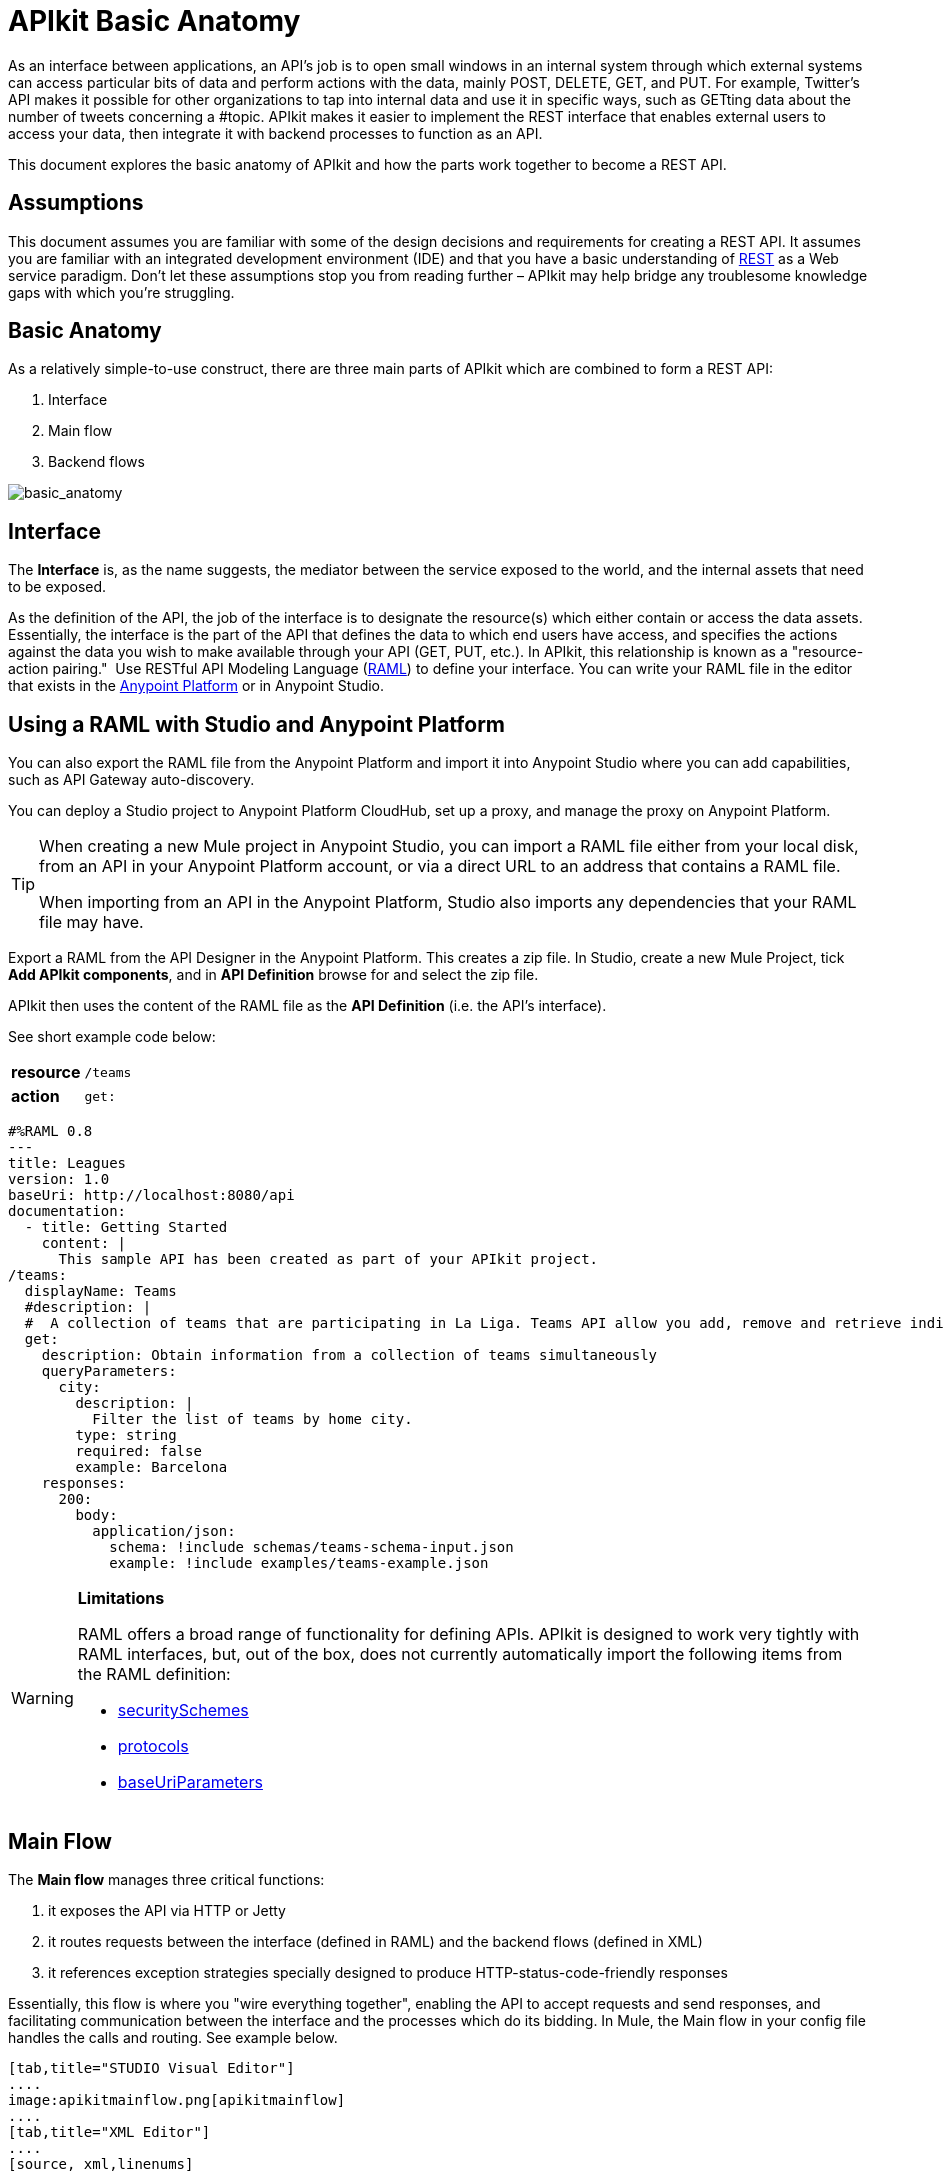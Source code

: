 = APIkit Basic Anatomy
:keywords: apikit, rest, api, raml, interface, console

As an interface between applications, an API's job is to open small windows in an internal system through which external systems can access particular bits of data and perform actions with the data, mainly POST, DELETE, GET, and PUT. For example, Twitter's API makes it possible for other organizations to tap into internal data and use it in specific ways, such as GETting data about the number of tweets concerning a #topic. APIkit makes it easier to implement the REST interface that enables external users to access your data, then integrate it with backend processes to function as an API. 

This document explores the basic anatomy of APIkit and how the parts work together to become a REST API. 

== Assumptions

This document assumes you are familiar with some of the design decisions and requirements for creating a REST API. It assumes you are familiar with an integrated development environment (IDE) and that you have a basic understanding of link:https://en.wikipedia.org/wiki/Representational_state_transfer[REST] as a Web service paradigm. Don't let these assumptions stop you from reading further – APIkit may help bridge any troublesome knowledge gaps with which you're struggling.

== Basic Anatomy

As a relatively simple-to-use construct, there are three main parts of APIkit which are combined to form a REST API: 

. Interface 
. Main flow
. Backend flows +

image:basic_anatomy.png[basic_anatomy]

== Interface

The *Interface* is, as the name suggests, the mediator between the service exposed to the world, and the internal assets that need to be exposed.

As the definition of the API, the job of the interface is to designate the resource(s) which either contain or access the data assets. Essentially, the interface is the part of the API that defines the data to which end users have access, and specifies the actions against the data you wish to make available through your API (GET, PUT, etc.). In APIkit, this relationship is known as a "resource-action pairing."  Use RESTful API Modeling Language (http://raml.org/[RAML]) to define your interface. You can write your RAML file in the editor that exists in the link:anypoint.mulesoft.com[Anypoint Platform] or in Anypoint Studio.

== Using a RAML with Studio and Anypoint Platform

You can also export the RAML file from the Anypoint Platform and import it into Anypoint Studio where you can add capabilities, such as API Gateway auto-discovery.

You can deploy a Studio project to Anypoint Platform CloudHub, set up a proxy, and manage the proxy on Anypoint Platform.


[TIP]
====
When creating a new Mule project in Anypoint Studio, you can import a RAML file either from your local disk, from an API in your Anypoint Platform account, or via a direct URL to an address that contains a RAML file.

When importing from an API in the Anypoint Platform, Studio also imports any dependencies that your RAML file may have.
====

Export a RAML from the API Designer in the Anypoint Platform. This creates a zip file. In Studio, create a new Mule Project, tick *Add APIkit components*, and in *API Definition* browse for and select the zip file.

APIkit then uses the content of the RAML file as the *API Definition* (i.e. the API's interface).

See short example code below:

[cols=",",]
|===
|*resource* |`/teams`
|*action* |`get:`
|===

[source,yaml,linenums]
----
#%RAML 0.8
---
title: Leagues
version: 1.0
baseUri: http://localhost:8080/api
documentation:
  - title: Getting Started
    content: |
      This sample API has been created as part of your APIkit project.
/teams:
  displayName: Teams
  #description: |
  #  A collection of teams that are participating in La Liga. Teams API allow you add, remove and retrieve individual team information from La Liga.
  get:
    description: Obtain information from a collection of teams simultaneously
    queryParameters:
      city:
        description: |
          Filter the list of teams by home city.
        type: string
        required: false
        example: Barcelona
    responses:
      200:
        body:
          application/json:
            schema: !include schemas/teams-schema-input.json        
            example: !include examples/teams-example.json
----

[WARNING]
====
*Limitations*

RAML offers a broad range of functionality for defining APIs. APIkit is designed to work very tightly with RAML interfaces, but, out of the box, does not currently automatically import the following items from the RAML definition:

* link:https://github.com/raml-org/raml-spec/blob/master/raml-0.8.md#security[securitySchemes]
* link:https://github.com/raml-org/raml-spec/blob/master/raml-0.8.md#protocols[protocols]
* link:https://github.com/raml-org/raml-spec/blob/master/raml-0.8.md#base-uri-and-baseuriparameters[baseUriParameters]
====

== Main Flow

The *Main flow* manages three critical functions:

. it exposes the API via HTTP or Jetty
. it routes requests between the interface (defined in RAML) and the backend flows (defined in XML)
. it references exception strategies specially designed to produce HTTP-status-code-friendly responses

Essentially, this flow is where you "wire everything together", enabling the API to accept requests and send responses, and facilitating communication between the interface and the processes which do its bidding. In Mule, the Main flow in your config file handles the calls and routing. See example below.

[tabs]
------
[tab,title="STUDIO Visual Editor"]
....
image:apikitmainflow.png[apikitmainflow]
....
[tab,title="XML Editor"]
....
[source, xml,linenums]
----
<mule xmlns:dw="http://www.mulesoft.org/schema/mule/ee/dw" xmlns:metadata="http://www.mulesoft.org/schema/mule/metadata" xmlns:doc="http://www.mulesoft.org/schema/mule/documentation" xmlns:tracking="http://www.mulesoft.org/schema/mule/ee/tracking" xmlns="http://www.mulesoft.org/schema/mule/core" xmlns:apikit="http://www.mulesoft.org/schema/mule/apikit" xmlns:http="http://www.mulesoft.org/schema/mule/http" xmlns:spring="http://www.springframework.org/schema/beans" xmlns:xsi="http://www.w3.org/2001/XMLSchema-instance" xsi:schemaLocation="http://www.mulesoft.org/schema/mule/core http://www.mulesoft.org/schema/mule/core/current/mule.xsd
http://www.mulesoft.org/schema/mule/http http://www.mulesoft.org/schema/mule/http/current/mule-http.xsd
http://www.mulesoft.org/schema/mule/apikit http://www.mulesoft.org/schema/mule/apikit/current/mule-apikit.xsd
http://www.springframework.org/schema/beans http://www.springframework.org/schema/beans/spring-beans-3.1.xsd
http://www.mulesoft.org/schema/mule/ee/tracking http://www.mulesoft.org/schema/mule/ee/tracking/current/mule-tracking-ee.xsd
http://www.mulesoft.org/schema/mule/ee/dw http://www.mulesoft.org/schema/mule/ee/dw/current/dw.xsd">
  <http:listener-config name="httpListenerConfig" host="localhost" port="8081" doc:name="HTTP Listener Configuration"/>
  <apikit:config name="apiConfig" raml="api.raml" consoleEnabled="true" consolePath="console" doc:name="Router"/>
...
  <flow name="main">
    <http:listener config-ref="httpListenerConfig" path="/api/*" doc:name="HTTP"/>
    <apikit:router config-ref="apiConfig" doc:name="APIkit Router"/>
    <exception-strategy ref="t-shirt-apiKitGlobalExceptionMapping" doc:name="Reference Exception Strategy"/>
  </flow>
...
</mule>
----
....
------

Within the application's config file, you can also define the API's exception strategies so that the backend flows "know" that when a message throws a certain type of exception, the error response must be delivered in an HTTP-status-code-friendly format. When a request cannot find a resource, for example, it should respond with a proper 404 error indicating that "The resource cannot be found"; the *APIkit exception strategies mappings* manage the return of such HTTP-status-code-friendly responses. Referenced within the main flow via an exception-strategy element, you define the actual exception strategy behavior outside the flows in the application. See the example below.

[source, xml,linenums]
----
<apikit:mapping-exception-strategy name="apiKitGlobalExceptionMapping">
        <apikit:mapping statusCode="404">
            <apikit:exception value="org.mule.module.apikit.exception.NotFoundException" />
            <set-property propertyName="Content-Type" value="application/json" />
            <set-payload value="{ &quot;message&quot;: &quot;Resource not found&quot; }" />
        </apikit:mapping>
        <apikit:mapping statusCode="400">
            <apikit:exception value="org.mule.module.apikit.exception.BadRequestException" />
            <set-property propertyName="Content-Type" value="application/json" />
            <set-payload value="{ &quot;message&quot;: &quot;Bad request&quot; }" />
        </apikit:mapping>
    </apikit:mapping-exception-strategy>
----

== Backend Flows

The *Backend flows* do the "heavy lifting" of actually performing the actions the interface defined.

For example, where an API's interface enables an end user to GET a list of teams in a particular league, the backend flow mapped to that action in the interface accesses a database to look up a list of teams in a league, then provides the response to the request. In Mule, you build flows to perform the backend work to support the API's interface.  

== Console

Beyond the three above-listed parts of an API, there is a fourth part – technically, not a part of the REST API itself – that APIkit exposes when you deploy the API: the ** Console**.

Not only does it document your API so that it is consumable and usable by application developers, APIkit can help you test your newly built API to ensure that it functions as intended. You can use your browser to point at the URL configured in your API Definition to access the auto-generated, fully testable documentation for your API. Through a Web-based user interface, you can browse all the actions your API supports – GETting this, POSTing that – and send test calls to your API to solicit responses. In addition to using it for testing, you can expose the console as API documentation, so that end users of your API have an excellent resource for learning how to consume your API. See the example below.

image:APIkitconsole-tutorial.png[APIkitconsole-tutorial]

== How it Works

The following outlines the high-level steps an APIkit-built API takes to process end user requests.

image:how_it_works.png[how_it_works]

. End user sends an HTTP request to the API.
. The HTTP or Jetty endpoint in the main flow receives the request; passes the message to the APIkit Router.
. The router checks with the interface to confirm that the resource-action pair exists in the interface.
. The router checks to see if a body is defined as part of the request (generally, a request sends a body only with PUT, POST, and PATCH requests).
. If the request includes a body, the router determines the media type (or MIME type) associated with the body, then matches the request content type with the one defined in the interface.
. If a schema is defined for the content type, the router checks that the schema on the incoming request matches the schema defined in the interface (i.e. schema validation). If the request does not match, the application rejects the request.
. The router uses the information contained in the interface to determine to which backend flow it should route the request. Based on the request and the resource-action pairing in the example above, the router determines that it should send the request to flow2.
. The router sends the request to flow2.
. Flow2 processes the request, accessing a resource and acting upon data as required.
. Flow2 returns a response to the router.
. The router pushes the response to the HTTP or Jetty endpoint.
. The HTTP or Jetty endpoint sends the response to the end user.
. From the console, a developer can simulate the steps above by submitting requests via the Web user interface.

== Strengths of APIkit

When you combine *RAML* with **Anypoint Studio**, you've set yourself up with a powerful environment for quickly assembling REST APIs.

_Assembling_ is a key concept of APIkit as it involves less line-by-line coding and more "aligning the pieces of the puzzle" to quickly build an API with which you can interact almost immediately. Essentially, Anypoint Studio with APIkit presents you with a suite of tools with which you can assemble the pieces of a REST API puzzle – a RAML file constructed to define resources, an out-of-the-box router to map defined resources to backend flows, and backend flows pieced together to access the resources – so you don't have to plod through weeks of coding to yield something useful and testable. Just build it, test it, tweak it, then deploy it. 

Further, APIkit leverages a scaffolding plugin to save you a step in building your API. Rather than building your backend flows manually in Studio, you can auto-generate flows based upon the content of the API definition (i.e. RAML file). With the skeleton of all the backend flows in place, all you need to do is fill in a few configuration details, then hit save and run.

== See Also

* Follow the link:/anypoint-platform-for-apis/apikit-tutorial[APIkit Tutorial] to install APIkit, then build, deploy and test a REST API.
* Learn more about APIkit features and functionality in the link:/anypoint-platform-for-apis/apikit-beyond-the-basics[Beyond the Basics] documentation.
* Access http://raml.org[RAML.org] to learn more about the RESTful API Modeling Language and its http://raml.org/projects.html[clever tooling].
